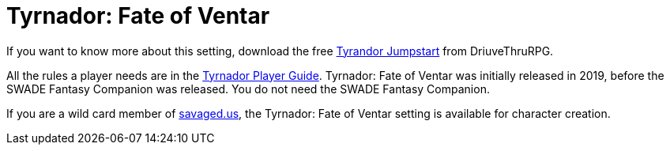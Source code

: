:tvf: Tyrnador: Fate of Ventar
= {tvf}

If you want to know more about this setting, download the free https://www.drivethrurpg.com/en/product/265837/tyrnador-jumpstart[Tyrandor Jumpstart] from DriuveThruRPG.

All the rules a player needs are in the https://www.drivethrurpg.com/en/product/296245/tyrnador-player-guide[Tyrnador Player Guide].
{tvf} was initially released in 2019, before the SWADE Fantasy Companion was released.
You do not need the SWADE Fantasy Companion.

If you are a wild card member of https://savaged.us/[savaged.us], the {tvf} setting is available for character creation.